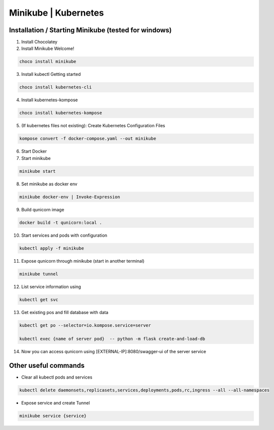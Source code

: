 Minikube | Kubernetes
=========================================

Installation / Starting Minikube (tested for windows)
----------------------

1. Install Chocolatey

2. Install Minikube Welcome!

.. code-block:: bash

    choco install minikube

3. Install kubectl  Getting started

.. code-block:: bash

    choco install kubernetes-cli

4. Install kubernetes-kompose

.. code-block:: bash

    choco install kubernetes-kompose

5. (If kubernetes files not existing): Create Kubernetes Configuration Files

.. code-block:: bash

    kompose convert -f docker-compose.yaml --out minikube

6. Start Docker
7. Start minikube

.. code-block:: bash

    minikube start

8. Set minikube as docker env

.. code-block:: bash

    minikube docker-env | Invoke-Expression

9. Build qunicorn image

.. code-block:: bash

    docker build -t qunicorn:local .

10. Start services and pods with configuration

.. code-block:: bash

    kubectl apply -f minikube

11. Expose qunicorn through minikube (start in another terminal)

.. code-block:: bash

    minikube tunnel

12. List service information using

.. code-block:: bash

    kubectl get svc

13. Get existing pos and fill database with data

.. code-block:: bash

    kubectl get po --selector=io.kompose.service=server

    kubectl exec {name of server pod}  -- python -m flask create-and-load-db

14. Now you can access qunicorn using [EXTERNAL-IP]:8080/swagger-ui of the server service


Other useful commands
----------------------

* Clear all kubectl pods and services

.. code-block:: bash

    kubectl delete daemonsets,replicasets,services,deployments,pods,rc,ingress --all --all-namespaces

* Expose service and create Tunnel

.. code-block:: bash

    minikube service {service}
